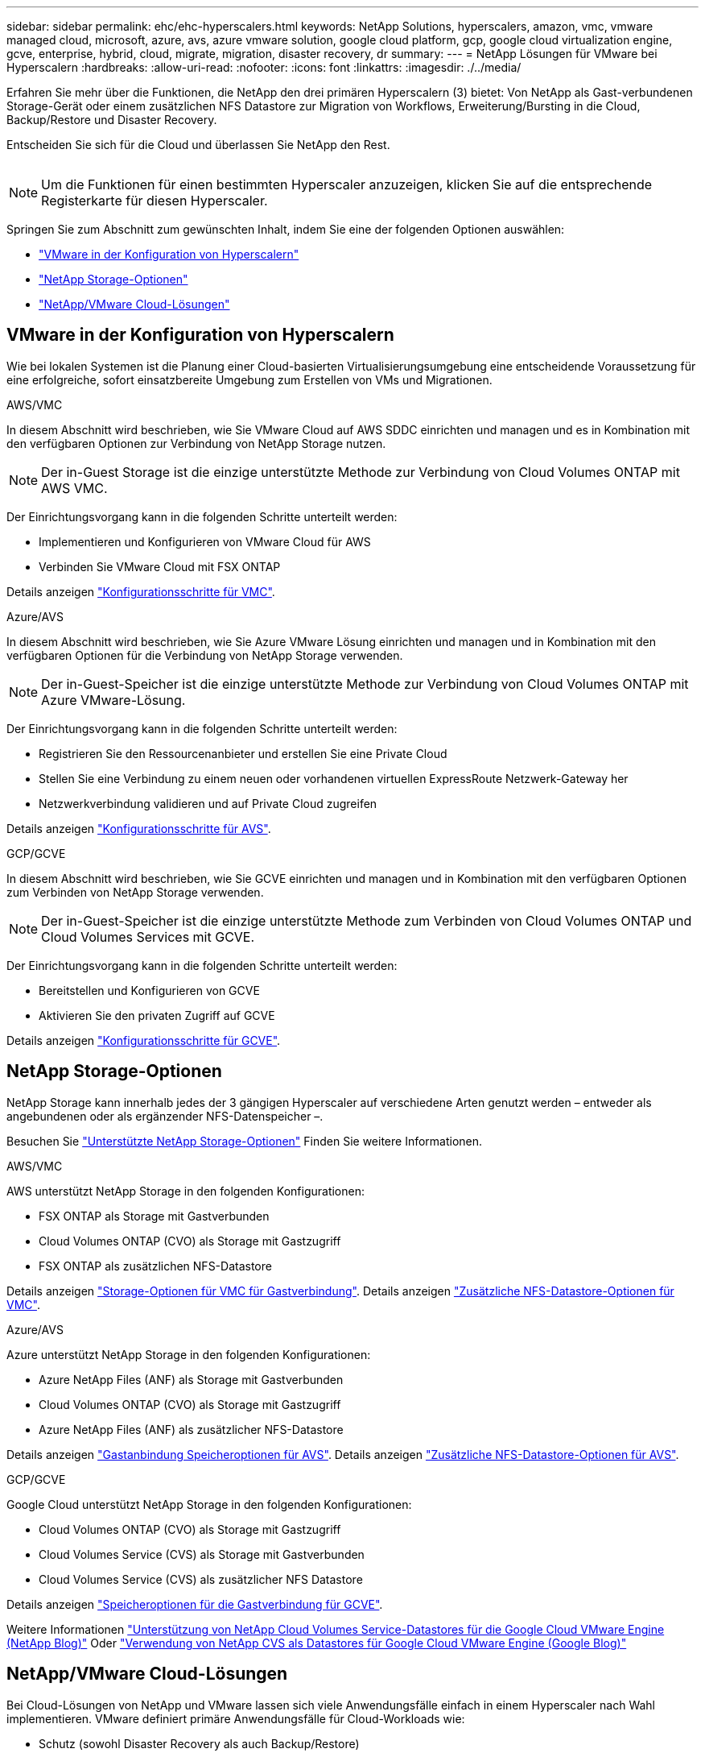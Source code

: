 ---
sidebar: sidebar 
permalink: ehc/ehc-hyperscalers.html 
keywords: NetApp Solutions, hyperscalers, amazon, vmc, vmware managed cloud, microsoft, azure, avs, azure vmware solution, google cloud platform, gcp, google cloud virtualization engine, gcve, enterprise, hybrid, cloud, migrate, migration, disaster recovery, dr 
summary:  
---
= NetApp Lösungen für VMware bei Hyperscalern
:hardbreaks:
:allow-uri-read: 
:nofooter: 
:icons: font
:linkattrs: 
:imagesdir: ./../media/


[role="lead"]
Erfahren Sie mehr über die Funktionen, die NetApp den drei primären Hyperscalern (3) bietet: Von NetApp als Gast-verbundenen Storage-Gerät oder einem zusätzlichen NFS Datastore zur Migration von Workflows, Erweiterung/Bursting in die Cloud, Backup/Restore und Disaster Recovery.

Entscheiden Sie sich für die Cloud und überlassen Sie NetApp den Rest.

image:netapp-cloud.png[""]


NOTE: Um die Funktionen für einen bestimmten Hyperscaler anzuzeigen, klicken Sie auf die entsprechende Registerkarte für diesen Hyperscaler.

Springen Sie zum Abschnitt zum gewünschten Inhalt, indem Sie eine der folgenden Optionen auswählen:

* link:#config["VMware in der Konfiguration von Hyperscalern"]
* link:#datastore["NetApp Storage-Optionen"]
* link:#solutions["NetApp/VMware Cloud-Lösungen"]




== VMware in der Konfiguration von Hyperscalern

Wie bei lokalen Systemen ist die Planung einer Cloud-basierten Virtualisierungsumgebung eine entscheidende Voraussetzung für eine erfolgreiche, sofort einsatzbereite Umgebung zum Erstellen von VMs und Migrationen.

[role="tabbed-block"]
====
.AWS/VMC
--
In diesem Abschnitt wird beschrieben, wie Sie VMware Cloud auf AWS SDDC einrichten und managen und es in Kombination mit den verfügbaren Optionen zur Verbindung von NetApp Storage nutzen.


NOTE: Der in-Guest Storage ist die einzige unterstützte Methode zur Verbindung von Cloud Volumes ONTAP mit AWS VMC.

Der Einrichtungsvorgang kann in die folgenden Schritte unterteilt werden:

* Implementieren und Konfigurieren von VMware Cloud für AWS
* Verbinden Sie VMware Cloud mit FSX ONTAP


Details anzeigen link:aws/aws-setup.html["Konfigurationsschritte für VMC"].

--
.Azure/AVS
--
In diesem Abschnitt wird beschrieben, wie Sie Azure VMware Lösung einrichten und managen und in Kombination mit den verfügbaren Optionen für die Verbindung von NetApp Storage verwenden.


NOTE: Der in-Guest-Speicher ist die einzige unterstützte Methode zur Verbindung von Cloud Volumes ONTAP mit Azure VMware-Lösung.

Der Einrichtungsvorgang kann in die folgenden Schritte unterteilt werden:

* Registrieren Sie den Ressourcenanbieter und erstellen Sie eine Private Cloud
* Stellen Sie eine Verbindung zu einem neuen oder vorhandenen virtuellen ExpressRoute Netzwerk-Gateway her
* Netzwerkverbindung validieren und auf Private Cloud zugreifen


Details anzeigen link:azure/azure-setup.html["Konfigurationsschritte für AVS"].

--
.GCP/GCVE
--
In diesem Abschnitt wird beschrieben, wie Sie GCVE einrichten und managen und in Kombination mit den verfügbaren Optionen zum Verbinden von NetApp Storage verwenden.


NOTE: Der in-Guest-Speicher ist die einzige unterstützte Methode zum Verbinden von Cloud Volumes ONTAP und Cloud Volumes Services mit GCVE.

Der Einrichtungsvorgang kann in die folgenden Schritte unterteilt werden:

* Bereitstellen und Konfigurieren von GCVE
* Aktivieren Sie den privaten Zugriff auf GCVE


Details anzeigen link:gcp/gcp-setup.html["Konfigurationsschritte für GCVE"].

--
====


== NetApp Storage-Optionen

NetApp Storage kann innerhalb jedes der 3 gängigen Hyperscaler auf verschiedene Arten genutzt werden – entweder als angebundenen oder als ergänzender NFS-Datenspeicher –.

Besuchen Sie link:ehc-support-configs.html["Unterstützte NetApp Storage-Optionen"] Finden Sie weitere Informationen.

[role="tabbed-block"]
====
.AWS/VMC
--
AWS unterstützt NetApp Storage in den folgenden Konfigurationen:

* FSX ONTAP als Storage mit Gastverbunden
* Cloud Volumes ONTAP (CVO) als Storage mit Gastzugriff
* FSX ONTAP als zusätzlichen NFS-Datastore


Details anzeigen link:aws/aws-guest.html["Storage-Optionen für VMC für Gastverbindung"]. Details anzeigen link:aws/aws-native-nfs-datastore-option.html["Zusätzliche NFS-Datastore-Optionen für VMC"].

--
.Azure/AVS
--
Azure unterstützt NetApp Storage in den folgenden Konfigurationen:

* Azure NetApp Files (ANF) als Storage mit Gastverbunden
* Cloud Volumes ONTAP (CVO) als Storage mit Gastzugriff
* Azure NetApp Files (ANF) als zusätzlicher NFS-Datastore


Details anzeigen link:azure/azure-guest.html["Gastanbindung Speicheroptionen für AVS"]. Details anzeigen link:azure/azure-native-nfs-datastore-option.html["Zusätzliche NFS-Datastore-Optionen für AVS"].

--
.GCP/GCVE
--
Google Cloud unterstützt NetApp Storage in den folgenden Konfigurationen:

* Cloud Volumes ONTAP (CVO) als Storage mit Gastzugriff
* Cloud Volumes Service (CVS) als Storage mit Gastverbunden
* Cloud Volumes Service (CVS) als zusätzlicher NFS Datastore


Details anzeigen link:gcp/gcp-guest.html["Speicheroptionen für die Gastverbindung für GCVE"].

Weitere Informationen link:https://www.netapp.com/blog/cloud-volumes-service-google-cloud-vmware-engine/["Unterstützung von NetApp Cloud Volumes Service-Datastores für die Google Cloud VMware Engine (NetApp Blog)"^] Oder link:https://cloud.google.com/blog/products/compute/how-to-use-netapp-cvs-as-datastores-with-vmware-engine["Verwendung von NetApp CVS als Datastores für Google Cloud VMware Engine (Google Blog)"^]

--
====


== NetApp/VMware Cloud-Lösungen

Bei Cloud-Lösungen von NetApp und VMware lassen sich viele Anwendungsfälle einfach in einem Hyperscaler nach Wahl implementieren. VMware definiert primäre Anwendungsfälle für Cloud-Workloads wie:

* Schutz (sowohl Disaster Recovery als auch Backup/Restore)
* Migrieren
* Erweitern


[role="tabbed-block"]
====
.AWS/VMC
--
link:aws/aws-solutions.html["NetApp Lösungen für AWS/VMC"]

--
.Azure/AVS
--
link:azure/azure-solutions.html["NetApp Lösungen für Azure/AVS"]

--
.GCP/GCVE
--
link:gcp/gcp-solutions.html["Erfahren Sie mehr über die NetApp Lösungen für die Google Cloud Platform (GCP)/GCVE"]

--
====